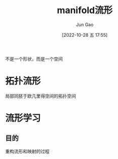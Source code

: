 :PROPERTIES:
:ID:       0A257875-A8A6-42F4-BAF4-E858815979B5
:END:
#+TITLE: manifold流形
#+AUTHOR: Jun Gao
#+DATE: [2022-10-28 五 17:55]
#+HUGO_BASE_DIR: ~/notes
#+HUGO_SECTION: ch/docs

不是一个形状，而是一个空间
* 拓扑流形
局部同胚于欧几里得空间的拓扑空间
* 流形学习
** 目的
重构流形和映射的过程
